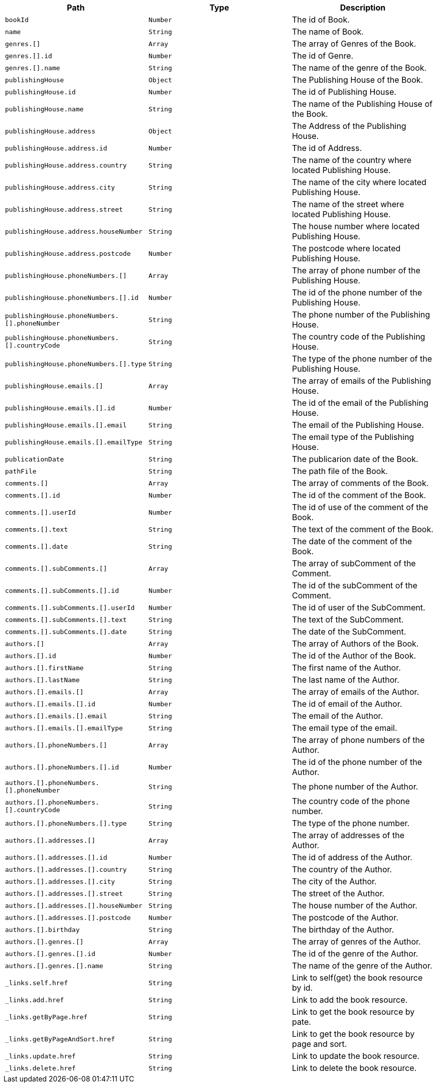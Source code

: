 |===
|Path|Type|Description

|`+bookId+`
|`+Number+`
|The id of Book.

|`+name+`
|`+String+`
|The name of Book.

|`+genres.[]+`
|`+Array+`
|The array of Genres of the Book.

|`+genres.[].id+`
|`+Number+`
|The id of Genre.

|`+genres.[].name+`
|`+String+`
|The name of the genre of the Book.

|`+publishingHouse+`
|`+Object+`
|The Publishing House of the Book.

|`+publishingHouse.id+`
|`+Number+`
|The id of Publishing House.

|`+publishingHouse.name+`
|`+String+`
|The name of the Publishing House of the Book.

|`+publishingHouse.address+`
|`+Object+`
|The Address of the Publishing House.

|`+publishingHouse.address.id+`
|`+Number+`
|The id of Address.

|`+publishingHouse.address.country+`
|`+String+`
|The name of the country where located Publishing House.

|`+publishingHouse.address.city+`
|`+String+`
|The name of the city where located Publishing House.

|`+publishingHouse.address.street+`
|`+String+`
|The name of the street where located Publishing House.

|`+publishingHouse.address.houseNumber+`
|`+String+`
|The house number where located Publishing House.

|`+publishingHouse.address.postcode+`
|`+Number+`
|The postcode where located Publishing House.

|`+publishingHouse.phoneNumbers.[]+`
|`+Array+`
|The array of phone number of the Publishing House.

|`+publishingHouse.phoneNumbers.[].id+`
|`+Number+`
|The id of the phone number of the Publishing House.

|`+publishingHouse.phoneNumbers.[].phoneNumber+`
|`+String+`
|The phone number of the Publishing House.

|`+publishingHouse.phoneNumbers.[].countryCode+`
|`+String+`
|The country code of the Publishing House.

|`+publishingHouse.phoneNumbers.[].type+`
|`+String+`
|The type of the phone number of the Publishing House.

|`+publishingHouse.emails.[]+`
|`+Array+`
|The array of emails of the Publishing House.

|`+publishingHouse.emails.[].id+`
|`+Number+`
|The id of the email of the Publishing House.

|`+publishingHouse.emails.[].email+`
|`+String+`
|The email of the Publishing House.

|`+publishingHouse.emails.[].emailType+`
|`+String+`
|The email type of the Publishing House.

|`+publicationDate+`
|`+String+`
|The publicarion date of the Book.

|`+pathFile+`
|`+String+`
|The path file of the Book.

|`+comments.[]+`
|`+Array+`
|The array of comments of the Book.

|`+comments.[].id+`
|`+Number+`
|The id of the comment of the Book.

|`+comments.[].userId+`
|`+Number+`
|The id of use of the comment of the Book.

|`+comments.[].text+`
|`+String+`
|The text of the comment of the Book.

|`+comments.[].date+`
|`+String+`
|The date of the comment of the Book.

|`+comments.[].subComments.[]+`
|`+Array+`
|The array of subComment of the Comment.

|`+comments.[].subComments.[].id+`
|`+Number+`
|The id of the subComment of the Comment.

|`+comments.[].subComments.[].userId+`
|`+Number+`
|The id of user of the SubComment.

|`+comments.[].subComments.[].text+`
|`+String+`
|The text of the SubComment.

|`+comments.[].subComments.[].date+`
|`+String+`
|The date of the SubComment.

|`+authors.[]+`
|`+Array+`
|The array of Authors of the Book.

|`+authors.[].id+`
|`+Number+`
|The id of the Author of the Book.

|`+authors.[].firstName+`
|`+String+`
|The first name  of the Author.

|`+authors.[].lastName+`
|`+String+`
|The last name  of the Author.

|`+authors.[].emails.[]+`
|`+Array+`
|The array of emails of the Author.

|`+authors.[].emails.[].id+`
|`+Number+`
|The id of email of the Author.

|`+authors.[].emails.[].email+`
|`+String+`
|The email of the Author.

|`+authors.[].emails.[].emailType+`
|`+String+`
|The email type of the email.

|`+authors.[].phoneNumbers.[]+`
|`+Array+`
|The array of phone numbers of the Author.

|`+authors.[].phoneNumbers.[].id+`
|`+Number+`
|The id of the phone number of the Author.

|`+authors.[].phoneNumbers.[].phoneNumber+`
|`+String+`
|The phone number of the Author.

|`+authors.[].phoneNumbers.[].countryCode+`
|`+String+`
|The country code of the phone number.

|`+authors.[].phoneNumbers.[].type+`
|`+String+`
|The type of the phone number.

|`+authors.[].addresses.[]+`
|`+Array+`
|The array of addresses of the Author.

|`+authors.[].addresses.[].id+`
|`+Number+`
|The id of address of the Author.

|`+authors.[].addresses.[].country+`
|`+String+`
|The country of the Author.

|`+authors.[].addresses.[].city+`
|`+String+`
|The city of the Author.

|`+authors.[].addresses.[].street+`
|`+String+`
|The street of the Author.

|`+authors.[].addresses.[].houseNumber+`
|`+String+`
|The house number of the Author.

|`+authors.[].addresses.[].postcode+`
|`+Number+`
|The postcode of the Author.

|`+authors.[].birthday+`
|`+String+`
|The birthday of the Author.

|`+authors.[].genres.[]+`
|`+Array+`
|The array of genres of the Author.

|`+authors.[].genres.[].id+`
|`+Number+`
|The id of the genre of the Author.

|`+authors.[].genres.[].name+`
|`+String+`
|The name of the genre of the Author.

|`+_links.self.href+`
|`+String+`
|Link to self(get) the book resource by id.

|`+_links.add.href+`
|`+String+`
|Link to add the book resource.

|`+_links.getByPage.href+`
|`+String+`
|Link to get the book resource by pate.

|`+_links.getByPageAndSort.href+`
|`+String+`
|Link to get the book resource by page and sort.

|`+_links.update.href+`
|`+String+`
|Link to update the book resource.

|`+_links.delete.href+`
|`+String+`
|Link to delete the book resource.

|===
